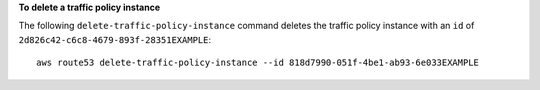 **To delete a traffic policy instance**

The following ``delete-traffic-policy-instance`` command deletes the traffic policy instance with an ``id`` of ``2d826c42-c6c8-4679-893f-28351EXAMPLE``::

  aws route53 delete-traffic-policy-instance --id 818d7990-051f-4be1-ab93-6e033EXAMPLE